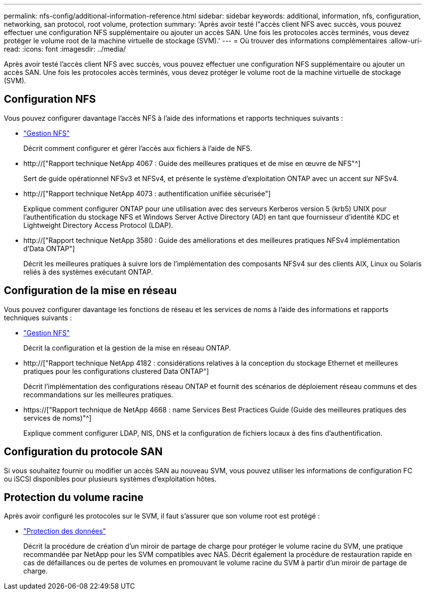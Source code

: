 ---
permalink: nfs-config/additional-information-reference.html 
sidebar: sidebar 
keywords: additional, information, nfs, configuration, networking, san protocol, root volume, protection 
summary: 'Après avoir testé l"accès client NFS avec succès, vous pouvez effectuer une configuration NFS supplémentaire ou ajouter un accès SAN. Une fois les protocoles accès terminés, vous devez protéger le volume root de la machine virtuelle de stockage (SVM).' 
---
= Où trouver des informations complémentaires
:allow-uri-read: 
:icons: font
:imagesdir: ../media/


[role="lead"]
Après avoir testé l'accès client NFS avec succès, vous pouvez effectuer une configuration NFS supplémentaire ou ajouter un accès SAN. Une fois les protocoles accès terminés, vous devez protéger le volume root de la machine virtuelle de stockage (SVM).



== Configuration NFS

Vous pouvez configurer davantage l'accès NFS à l'aide des informations et rapports techniques suivants :

* link:../nfs-admin/index.html["Gestion NFS"]
+
Décrit comment configurer et gérer l'accès aux fichiers à l'aide de NFS.

* http://["Rapport technique NetApp 4067 : Guide des meilleures pratiques et de mise en œuvre de NFS"^]
+
Sert de guide opérationnel NFSv3 et NFSv4, et présente le système d'exploitation ONTAP avec un accent sur NFSv4.

* http://["Rapport technique NetApp 4073 : authentification unifiée sécurisée"]
+
Explique comment configurer ONTAP pour une utilisation avec des serveurs Kerberos version 5 (krb5) UNIX pour l'authentification du stockage NFS et Windows Server Active Directory (AD) en tant que fournisseur d'identité KDC et Lightweight Directory Access Protocol (LDAP).

* http://["Rapport technique NetApp 3580 : Guide des améliorations et des meilleures pratiques NFSv4 implémentation d'Data ONTAP"]
+
Décrit les meilleures pratiques à suivre lors de l'implémentation des composants NFSv4 sur des clients AIX, Linux ou Solaris reliés à des systèmes exécutant ONTAP.





== Configuration de la mise en réseau

Vous pouvez configurer davantage les fonctions de réseau et les services de noms à l'aide des informations et rapports techniques suivants :

* link:../nfs-admin/index.html["Gestion NFS"]
+
Décrit la configuration et la gestion de la mise en réseau ONTAP.

* http://["Rapport technique NetApp 4182 : considérations relatives à la conception du stockage Ethernet et meilleures pratiques pour les configurations clustered Data ONTAP"]
+
Décrit l'implémentation des configurations réseau ONTAP et fournit des scénarios de déploiement réseau communs et des recommandations sur les meilleures pratiques.

* https://["Rapport technique de NetApp 4668 : name Services Best Practices Guide (Guide des meilleures pratiques des services de noms)"^]
+
Explique comment configurer LDAP, NIS, DNS et la configuration de fichiers locaux à des fins d'authentification.





== Configuration du protocole SAN

Si vous souhaitez fournir ou modifier un accès SAN au nouveau SVM, vous pouvez utiliser les informations de configuration FC ou iSCSI disponibles pour plusieurs systèmes d'exploitation hôtes.



== Protection du volume racine

Après avoir configuré les protocoles sur le SVM, il faut s'assurer que son volume root est protégé :

* link:../data-protection/index.html["Protection des données"]
+
Décrit la procédure de création d'un miroir de partage de charge pour protéger le volume racine du SVM, une pratique recommandée par NetApp pour les SVM compatibles avec NAS. Décrit également la procédure de restauration rapide en cas de défaillances ou de pertes de volumes en promouvant le volume racine du SVM à partir d'un miroir de partage de charge.


